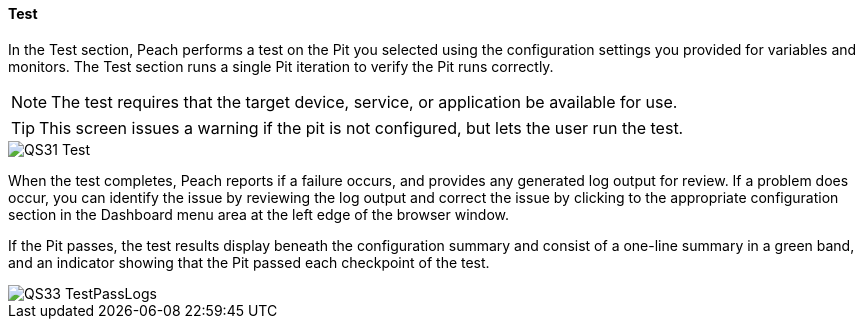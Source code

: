 <<<
:images: ../images
==== Test
In the Test section, Peach performs a test on the Pit you selected using the configuration settings you provided for variables and monitors. The Test section runs a single Pit iteration to verify the Pit runs correctly.

NOTE: The test requires that the target device, service, or application be available for use. 

TIP: This screen issues a warning if the pit is not configured, but lets the user run the test.

image::{images}/QS31_Test.png[]

When the test completes, Peach reports if a failure occurs, and provides any generated log output for review. If a problem does occur, you can identify the issue by reviewing the log output and correct the issue by clicking to the appropriate configuration section in the Dashboard menu area at the left edge of the browser window.

If the Pit passes, the test results display beneath the configuration summary and consist of a one-line summary in a green band, and an indicator showing that the Pit passed each checkpoint of the test.

image::{images}/QS33_TestPassLogs.png[]

